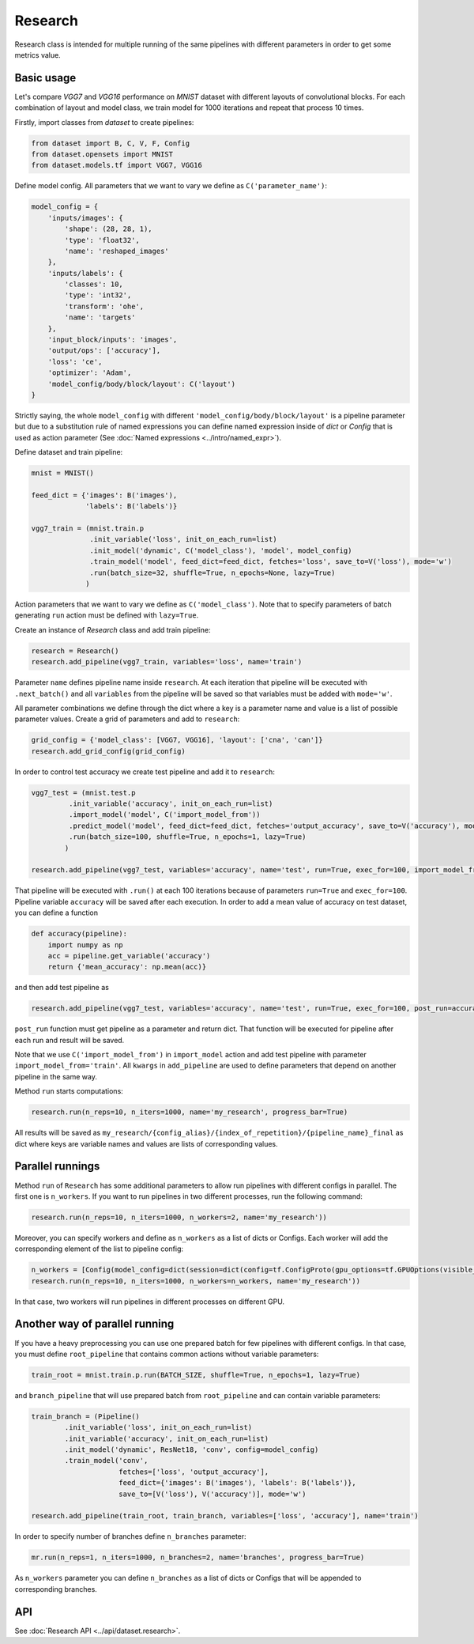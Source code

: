 ===========
Research
===========

Research class is intended for multiple running of the same pipelines with different parameters in order to get some metrics value.

Basic usage
-----------
Let's compare `VGG7` and `VGG16` performance on `MNIST` dataset with different layouts of convolutional blocks. For each combination of layout and model class, we train model for 1000 iterations and repeat that process 10 times. 

Firstly, import classes from `dataset` to create pipelines:

.. code-block:: python

    from dataset import B, C, V, F, Config
    from dataset.opensets import MNIST
    from dataset.models.tf import VGG7, VGG16

Define model config. All parameters that we want to vary we define as ``C('parameter_name')``: 

.. code-block:: python

    model_config = {
        'inputs/images': {
            'shape': (28, 28, 1),
            'type': 'float32',
            'name': 'reshaped_images'
        },
        'inputs/labels': {
            'classes': 10,
            'type': 'int32',
            'transform': 'ohe',
            'name': 'targets'
        },
        'input_block/inputs': 'images',
        'output/ops': ['accuracy'],
        'loss': 'ce',
        'optimizer': 'Adam',
        'model_config/body/block/layout': C('layout')
    }

Strictly saying, the whole ``model_config`` with different ``'model_config/body/block/layout'`` is a pipeline parameter but due to a substitution rule of named expressions you can define named expression inside of `dict` or `Config` that is used as action parameter (See :doc:`Named expressions <../intro/named_expr>`).

Define dataset and train pipeline:

.. code-block:: python

    mnist = MNIST()

    feed_dict = {'images': B('images'),
                 'labels': B('labels')}

    vgg7_train = (mnist.train.p
                  .init_variable('loss', init_on_each_run=list)
                  .init_model('dynamic', C('model_class'), 'model', model_config)
                  .train_model('model', feed_dict=feed_dict, fetches='loss', save_to=V('loss'), mode='w')
                  .run(batch_size=32, shuffle=True, n_epochs=None, lazy=True)
                 )

Action parameters that we want to vary we define as ``C('model_class')``. Note that to specify parameters of batch generating
``run`` action must be defined with ``lazy=True``.

Create an instance of `Research` class and add train pipeline:

.. code-block:: python

    research = Research()
    research.add_pipeline(vgg7_train, variables='loss', name='train')

Parameter ``name`` defines pipeline name inside ``research``. At each iteration that pipeline will be executed with ``.next_batch()`` and all ``variables`` from the pipeline will be saved so that variables must be added with ``mode='w'``.

All parameter combinations we define through the dict where a key is a parameter name and value is a list of possible parameter values.
Create a grid of parameters and add to ``research``: 

.. code-block:: python

    grid_config = {'model_class': [VGG7, VGG16], 'layout': ['cna', 'can']}
    research.add_grid_config(grid_config)

In order to control test accuracy we create test pipeline and add it to ``research``:

.. code-block:: python

    vgg7_test = (mnist.test.p
             .init_variable('accuracy', init_on_each_run=list)
             .import_model('model', C('import_model_from'))
             .predict_model('model', feed_dict=feed_dict, fetches='output_accuracy', save_to=V('accuracy'), mode='a')
             .run(batch_size=100, shuffle=True, n_epochs=1, lazy=True)
            )

    research.add_pipeline(vgg7_test, variables='accuracy', name='test', run=True, exec_for=100, import_model_from='train')

That pipeline will be executed with ``.run()`` at each 100 iterations because of parameters ``run=True``  and ``exec_for=100``. Pipeline variable ``accuracy`` will be saved after each execution. In order to add a mean value of accuracy on test dataset, you can define a function

.. code-block:: python

    def accuracy(pipeline):
        import numpy as np
        acc = pipeline.get_variable('accuracy')
        return {'mean_accuracy': np.mean(acc)}

and then add test pipeline as

.. code-block:: python

    research.add_pipeline(vgg7_test, variables='accuracy', name='test', run=True, exec_for=100, post_run=accuracy, import_model_from='train')

``post_run`` function must get pipeline as a parameter and return dict. That function will be executed for pipeline after each run and result will be saved.


Note that we use ``C('import_model_from')`` in ``import_model`` action and add test pipeline with parameter ``import_model_from='train'``.
All ``kwargs`` in ``add_pipeline`` are used to define parameters that depend on another pipeline in the same way.

Method ``run`` starts computations:

.. code-block:: python

    research.run(n_reps=10, n_iters=1000, name='my_research', progress_bar=True)

All results will be saved as ``my_research/{config_alias}/{index_of_repetition}/{pipeline_name}_final`` as dict where keys are variable names and values are lists of corresponding values. 

Parallel runnings
-----------------

Method ``run`` of ``Research`` has some additional parameters to allow run pipelines with different configs in parallel.
The first one is ``n_workers``. If you want to run pipelines in two different processes, run the following command:

.. code-block:: python

    research.run(n_reps=10, n_iters=1000, n_workers=2, name='my_research'))

Moreover, you can specify workers and define as ``n_workers`` as a list of dicts or Configs. Each worker will add the corresponding element of the list to pipeline config:

.. code-block:: python

    n_workers = [Config(model_config=dict(session=dict(config=tf.ConfigProto(gpu_options=tf.GPUOptions(visible_device_list=str(i)))))) for i in range(2)]
    research.run(n_reps=10, n_iters=1000, n_workers=n_workers, name='my_research'))

In that case, two workers will run pipelines in different processes on different GPU.

Another way of parallel running
--------------------------------

If you have a heavy preprocessing you can use one prepared batch for few pipelines with different configs. In that case, you must define ``root_pipeline`` that contains common actions without variable parameters:

.. code-block:: python

    train_root = mnist.train.p.run(BATCH_SIZE, shuffle=True, n_epochs=1, lazy=True) 

and ``branch_pipeline`` that will use prepared batch from ``root_pipeline`` and can contain variable parameters:

.. code-block:: python

    train_branch = (Pipeline()
            .init_variable('loss', init_on_each_run=list)
            .init_variable('accuracy', init_on_each_run=list)
            .init_model('dynamic', ResNet18, 'conv', config=model_config)
            .train_model('conv', 
                         fetches=['loss', 'output_accuracy'], 
                         feed_dict={'images': B('images'), 'labels': B('labels')},
                         save_to=[V('loss'), V('accuracy')], mode='w')

    research.add_pipeline(train_root, train_branch, variables=['loss', 'accuracy'], name='train')


In order to specify number of branches define ``n_branches`` parameter:
    
.. code-block:: python

    mr.run(n_reps=1, n_iters=1000, n_branches=2, name='branches', progress_bar=True)

As ``n_workers`` parameter you can define ``n_branches`` as a list of dicts or Configs that will be appended to corresponding branches.

API
---

See :doc:`Research API <../api/dataset.research>`.
